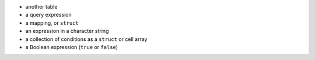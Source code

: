 
* another table
* a query expression
* a mapping, or ``struct``
* an expression in a character string
* a collection of conditions as a ``struct`` or cell array
* a Boolean expression (``true`` or ``false``)

